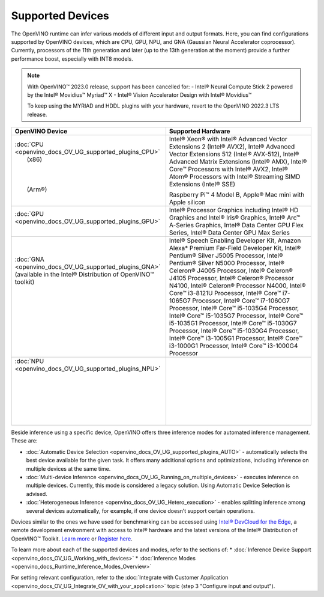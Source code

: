.. {#openvino_docs_OV_UG_supported_plugins_Supported_Devices}

Supported Devices
=================



.. meta::
   :description: Check the list of officially supported models in Intel® 
                 Distribution of OpenVINO™ toolkit.


The OpenVINO runtime can infer various models of different input and output formats. Here, you can find configurations 
supported by OpenVINO devices, which are CPU, GPU, NPU, and GNA (Gaussian Neural Accelerator coprocessor).
Currently, processors of the 11th generation and later (up to the 13th generation at the moment) provide a further performance boost, especially with INT8 models.

.. note::

   With OpenVINO™ 2023.0 release, support has been cancelled for:
   - Intel® Neural Compute Stick 2 powered by the Intel® Movidius™ Myriad™ X
   - Intel® Vision Accelerator Design with Intel® Movidius™
   
   To keep using the MYRIAD and HDDL plugins with your hardware, revert to the OpenVINO 2022.3 LTS release.
   


+---------------------------------------------------------------------+------------------------------------------------------------------------------------------------------+
| OpenVINO Device                                                     | Supported Hardware                                                                                   |
+=====================================================================+======================================================================================================+
|| :doc:`CPU <openvino_docs_OV_UG_supported_plugins_CPU>`             | Intel® Xeon® with Intel® Advanced Vector Extensions 2 (Intel® AVX2), Intel® Advanced Vector          |
||   (x86)                                                            | Extensions 512 (Intel® AVX-512), Intel® Advanced Matrix Extensions (Intel® AMX),                     | 
||                                                                    | Intel® Core™ Processors with Intel® AVX2,                                                            |
||                                                                    | Intel® Atom® Processors with Intel® Streaming SIMD Extensions (Intel® SSE)                           |
||                                                                    |                                                                                                      |
||   (Arm®)                                                           | Raspberry Pi™ 4 Model B, Apple® Mac mini with Apple silicon                                          |
||                                                                    |                                                                                                      |
+---------------------------------------------------------------------+------------------------------------------------------------------------------------------------------+
|| :doc:`GPU <openvino_docs_OV_UG_supported_plugins_GPU>`             | Intel® Processor Graphics including Intel® HD Graphics and Intel® Iris® Graphics,                    |
||                                                                    | Intel® Arc™ A-Series Graphics, Intel® Data Center GPU Flex Series, Intel® Data Center GPU Max Series |                                 
+---------------------------------------------------------------------+------------------------------------------------------------------------------------------------------+
|| :doc:`GNA <openvino_docs_OV_UG_supported_plugins_GNA>`             | Intel® Speech Enabling Developer Kit, Amazon Alexa* Premium Far-Field Developer Kit, Intel®          |
|| (available in the Intel® Distribution of OpenVINO™ toolkit)        | Pentium® Silver J5005 Processor, Intel® Pentium® Silver N5000 Processor, Intel®                      |
||                                                                    | Celeron® J4005 Processor, Intel® Celeron® J4105 Processor, Intel® Celeron®                           |
||                                                                    | Processor N4100, Intel® Celeron® Processor N4000, Intel® Core™ i3-8121U Processor,                   |
||                                                                    | Intel® Core™ i7-1065G7 Processor, Intel® Core™ i7-1060G7 Processor, Intel®                           |
||                                                                    | Core™ i5-1035G4 Processor, Intel® Core™ i5-1035G7 Processor, Intel® Core™                            |
||                                                                    | i5-1035G1 Processor, Intel® Core™ i5-1030G7 Processor, Intel® Core™ i5-1030G4 Processor,             |
||                                                                    | Intel® Core™ i3-1005G1 Processor, Intel® Core™ i3-1000G1 Processor,                                  |
||                                                                    | Intel® Core™ i3-1000G4 Processor                                                                     |
+---------------------------------------------------------------------+------------------------------------------------------------------------------------------------------+
|| :doc:`NPU <openvino_docs_OV_UG_supported_plugins_NPU>`             |                                                                                                      |
||                                                                    |                                                                                                      |
||                                                                    |                                                                                                      |
||                                                                    |                                                                                                      |
||                                                                    |                                                                                                      |
||                                                                    |                                                                                                      |
||                                                                    |                                                                                                      |
||                                                                    |                                                                                                      |
+---------------------------------------------------------------------+------------------------------------------------------------------------------------------------------+

Beside inference using a specific device, OpenVINO offers three inference modes for automated inference management. These are:

* :doc:`Automatic Device Selection <openvino_docs_OV_UG_supported_plugins_AUTO>` - automatically selects the best device 
  available for the given task. It offers many additional options and optimizations, including inference on 
  multiple devices at the same time.
* :doc:`Multi-device Inference <openvino_docs_OV_UG_Running_on_multiple_devices>` - executes inference on multiple devices. 
  Currently, this mode is considered a legacy solution. Using Automatic Device Selection is advised.
* :doc:`Heterogeneous Inference <openvino_docs_OV_UG_Hetero_execution>` - enables splitting inference among several devices 
  automatically, for example, if one device doesn’t support certain operations.


Devices similar to the ones we have used for benchmarking can be accessed using `Intel® DevCloud for the Edge <https://devcloud.intel.com/edge/>`__, 
a remote development environment with access to Intel® hardware and the latest versions of the Intel® Distribution 
of OpenVINO™ Toolkit. `Learn more <https://devcloud.intel.com/edge/get_started/devcloud/>`__ or `Register here <https://inteliot.force.com/DevcloudForEdge/s/>`__.


To learn more about each of the supported devices and modes, refer to the sections of:
* :doc:`Inference Device Support <openvino_docs_OV_UG_Working_with_devices>` 
* :doc:`Inference Modes <openvino_docs_Runtime_Inference_Modes_Overview>`



For setting relevant configuration, refer to the
:doc:`Integrate with Customer Application <openvino_docs_OV_UG_Integrate_OV_with_your_application>` 
topic (step 3 "Configure input and output").





